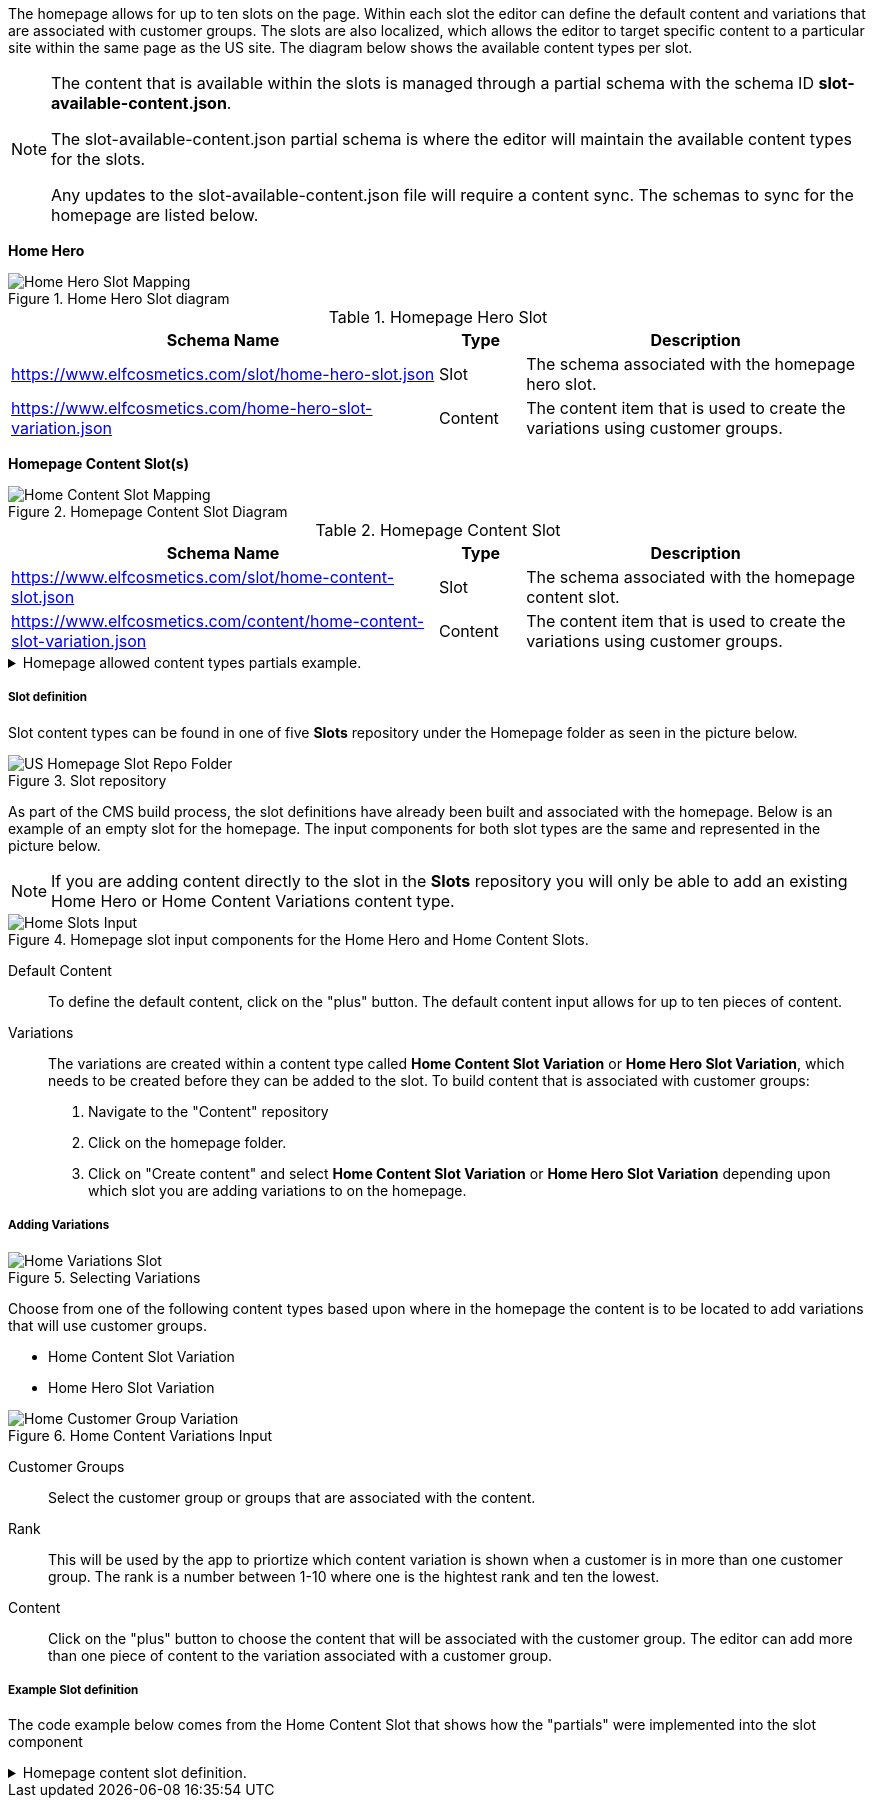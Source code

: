 The homepage allows for up to ten slots on the page. Within each slot the editor can define the default content and variations that are associated with customer groups. The slots are also localized, which allows the editor to target specific content to a particular site within the same page as the US site. The diagram below shows the available content types per slot.

[NOTE]
====
The content that is available within the slots is managed through a partial schema with the schema ID *slot-available-content.json*. 

The slot-available-content.json partial schema is where the editor will maintain the available content types for the slots.

Any updates to the slot-available-content.json file will require a content sync. The schemas to sync for the homepage are listed below.
====

*Home Hero*

.Home Hero Slot diagram
image::https://cdn.media.amplience.net/i/elfcosmetics/Home-Hero-Slot-Mapping[]

.Homepage Hero Slot
[cols="5,1,4"]
|===
|Schema Name|Type|Description

|https://www.elfcosmetics.com/slot/home-hero-slot.json
|Slot
|The schema associated with the homepage hero slot.


|https://www.elfcosmetics.com/home-hero-slot-variation.json
|Content
|The content item that is used to create the variations using customer groups.
|===


*Homepage Content Slot(s)*

.Homepage Content Slot Diagram
image::https://cdn.media.amplience.net/i/elfcosmetics/Home-Content-Slot-Mapping[]

.Homepage Content Slot
[cols="5,1,4"]
|===
|Schema Name|Type|Description

|https://www.elfcosmetics.com/slot/home-content-slot.json
|Slot
|The schema associated with the homepage content slot.


|https://www.elfcosmetics.com/content/home-content-slot-variation.json
|Content
|The content item that is used to create the variations using customer groups.
|===


.Homepage allowed content types partials example.
[%collapsible]
====
[#homeContentSlotExample,JSON]
----
"home-hero-slot":{
	"enum":[
		"https://www.elfcosmetics.com/content/banner.json",
		"https://www.elfcosmetics.com/content/banner-side-by-side.json",
		"https://www.elfcosmetics.com/content/hero.json",
		"https://www.elfcosmetics.com/content/hero-side-by-side.json",
		"https://www.elfcosmetics.com/content/image-banner.json",
		"https://www.elfcosmetics.com/content/loyalty-bar.json",
		"https://www.elfcosmetics.com/content/promo-banner.json",
		"https://www.elfcosmetics.com/content/subnav-bar.json"
	]
},
"home-content-slot":{
	"enum":[
		"https://www.elfcosmetics.com/content/banner.json",
		"https://www.elfcosmetics.com/content/banner-side-by-side.json",
		"https://www.elfcosmetics.com/content/button-group.json",
		"https://www.elfcosmetics.com/content/carousel-banner.json",
		"https://www.elfcosmetics.com/content/category-tiles.json",
		"https://www.elfcosmetics.com/content/content-html-block.json",
		"https://www.elfcosmetics.com/content/feature-cards.json",
		"https://www.elfcosmetics.com/content/feature-tile-list.json",
		"https://www.elfcosmetics.com/content/image-banner.json",
		"https://www.elfcosmetics.com/content/offer-cards-products.json",
		"https://www.elfcosmetics.com/content/product-carousel.json",
		"https://www.elfcosmetics.com/content/promo-banner.json",
		"https://www.elfcosmetics.com/content/seo-text.json",
		"https://www.elfcosmetics.com/content/social-ugc.json"
	]
}
----
====

===== Slot definition

Slot content types can be found in one of five *Slots* repository under the Homepage folder as seen in the picture below.

.Slot repository
image::https://cdn.media.amplience.net/i/elfcosmetics/US-Homepage-Slot-Repo-Folder[]

As part of the CMS build process, the slot definitions have already been built and associated with the homepage. Below is an example of an empty slot for the homepage. The input components for both slot types are the same and represented in the picture below.

[NOTE]
====
If you are adding content directly to the slot in the *Slots* repository you will only be able to add an existing Home Hero or Home Content Variations content type.

====

.Homepage slot input components for the Home Hero and Home Content Slots. 
image::https://cdn.media.amplience.net/i/elfcosmetics/Home-Slots-Input[]

Default Content::
To define the default content, click on the "plus" button. The default content input allows for up to ten pieces of content.

Variations::
The variations are created within a content type called *Home Content Slot Variation* or *Home Hero Slot Variation*, which needs to be created before they can be added to the slot. To build content that is associated with customer groups: 

. Navigate to the "Content" repository 
. Click on the homepage folder. 
. Click on "Create content" and select *Home Content Slot Variation* or *Home Hero Slot Variation* depending upon which slot you are adding variations to on the homepage.

===== Adding Variations

.Selecting Variations
image::https://cdn.media.amplience.net/i/elfcosmetics/Home-Variations-Slot[]

Choose from one of the following content types based upon where in the homepage the content is to be located to add variations that will use customer groups.

* Home Content Slot Variation
* Home Hero Slot Variation

.Home Content Variations Input
image::https://cdn.media.amplience.net/i/elfcosmetics/Home-Customer-Group-Variation[]

Customer Groups::
Select the customer group or groups that are associated with the content.

Rank::
This will be used by the app to priortize which content variation is shown when a customer is in more than one customer group. The rank is a number between 1-10 where one is the hightest rank and ten the lowest.

Content::
Click on the "plus" button to choose the content that will be associated with the customer group. The editor can add more than one piece of content to the variation associated with a customer group.

===== Example Slot definition

The code example below comes from the Home Content Slot that shows how the "partials" were implemented into the slot component

.Homepage content slot definition.
[%collapsible]
====
[#slotDefinition,JSON]
----
"default": {
	"title": "Default Content",
	"type": "array",
	"minItems": 0,
	"maxItems": 4,
	"items": {
		"allOf": [
			{ "$ref": "http://bigcontent.io/cms/schema/v1/core#/definitions/content-link" },
			{
				"properties": {
					"contentType": {
						"$ref": "https://www.elfcosmetics.com/partials/slot-available-content.json#/definitions/home-content-slot"
					}
				}
			}
		]
	}
},
"variations": {
	"title": "Variations",
	"type": "array",
	"minItems": 0,
	"maxItems": 10,
	"items": {
		"allOf": [
			{ "$ref": "http://bigcontent.io/cms/schema/v1/core#/definitions/content-link" },
			{
				"properties": {
					"contentType": {
						"enum": [
							"https://www.elfcosmetics.com/content/home-content-slot-variation.json"
						]
					}
				}
			}
		]
	}
}
----
====